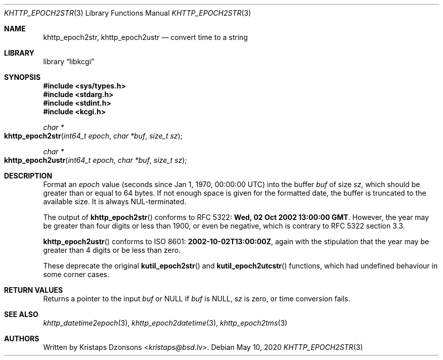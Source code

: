 .\"	$Id: khttp_epoch2str.3,v 1.3 2020/05/10 15:21:00 kristaps Exp $
.\"
.\" Copyright (c) 2016--2017, 2020 Kristaps Dzonsons <kristaps@bsd.lv>
.\"
.\" Permission to use, copy, modify, and distribute this software for any
.\" purpose with or without fee is hereby granted, provided that the above
.\" copyright notice and this permission notice appear in all copies.
.\"
.\" THE SOFTWARE IS PROVIDED "AS IS" AND THE AUTHOR DISCLAIMS ALL WARRANTIES
.\" WITH REGARD TO THIS SOFTWARE INCLUDING ALL IMPLIED WARRANTIES OF
.\" MERCHANTABILITY AND FITNESS. IN NO EVENT SHALL THE AUTHOR BE LIABLE FOR
.\" ANY SPECIAL, DIRECT, INDIRECT, OR CONSEQUENTIAL DAMAGES OR ANY DAMAGES
.\" WHATSOEVER RESULTING FROM LOSS OF USE, DATA OR PROFITS, WHETHER IN AN
.\" ACTION OF CONTRACT, NEGLIGENCE OR OTHER TORTIOUS ACTION, ARISING OUT OF
.\" OR IN CONNECTION WITH THE USE OR PERFORMANCE OF THIS SOFTWARE.
.\"
.Dd $Mdocdate: May 10 2020 $
.Dt KHTTP_EPOCH2STR 3
.Os
.Sh NAME
.Nm khttp_epoch2str ,
.Nm khttp_epoch2ustr
.Nd convert time to a string
.Sh LIBRARY
.Lb libkcgi
.Sh SYNOPSIS
.In sys/types.h
.In stdarg.h
.In stdint.h
.In kcgi.h
.Ft "char *"
.Fo khttp_epoch2str
.Fa "int64_t epoch"
.Fa "char *buf"
.Fa "size_t sz"
.Fc
.Ft "char *"
.Fo khttp_epoch2ustr
.Fa "int64_t epoch"
.Fa "char *buf"
.Fa "size_t sz"
.Fc
.Sh DESCRIPTION
Format an
.Fa epoch
value
.Pq seconds since Jan 1, 1970, 00:00:00 UTC
into the buffer
.Fa buf
of size
.Fa sz ,
which should be greater than or equal to 64 bytes.
If not enough space is given for the formatted date, the buffer is
truncated to the available size.
It is always NUL-terminated.
.Pp
The output of
.Fn khttp_epoch2str
conforms to RFC 5322:
.Li Wed, 02 Oct 2002 13:00:00 GMT .
However, the year may be greater than four digits or less than 1900,
or even be negative, which is contrary to RFC 5322 section 3.3.
.Pp
.Fn khttp_epoch2ustr
conforms to ISO 8601:
.Li 2002-10-02T13:00:00Z ,
again with the stipulation that the year may be greater than 4 digits or
be less than zero.
.Pp
These deprecate the original
.Fn kutil_epoch2str
and
.Fn kutil_epoch2utcstr
functions, which had undefined behaviour in some corner cases.
.Sh RETURN VALUES
Returns a pointer to the input
.Fa buf
or
.Dv NULL
if
.Fa buf
is
.Dv NULL ,
.Fa sz
is zero, or time conversion fails.
.Sh SEE ALSO
.Xr khttp_datetime2epoch 3 ,
.Xr khttp_epoch2datetime 3 ,
.Xr khttp_epoch2tms 3
.Sh AUTHORS
Written by
.An Kristaps Dzonsons Aq Mt kristaps@bsd.lv .
